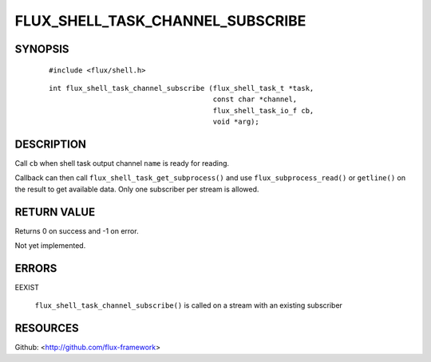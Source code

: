 =================================
FLUX_SHELL_TASK_CHANNEL_SUBSCRIBE
=================================


SYNOPSIS
========

   ::

      #include <flux/shell.h>

..

   ::

      int flux_shell_task_channel_subscribe (flux_shell_task_t *task,
                                             const char *channel,
                                             flux_shell_task_io_f cb,
                                             void *arg);

DESCRIPTION
===========

Call ``cb`` when shell task output channel ``name`` is ready for reading.

Callback can then call ``flux_shell_task_get_subprocess()`` and use ``flux_subprocess_read()`` or ``getline()`` on the result to get available data. Only one subscriber per stream is allowed.

RETURN VALUE
============

Returns 0 on success and -1 on error.

Not yet implemented.

ERRORS
======

EEXIST

   ``flux_shell_task_channel_subscribe()`` is called on a stream with an existing subscriber

RESOURCES
=========

Github: <http://github.com/flux-framework>
